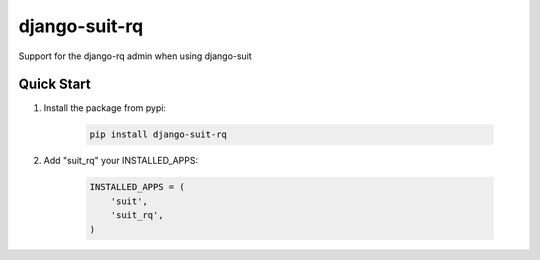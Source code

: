 django-suit-rq
==============

Support for the django-rq admin when using django-suit

Quick Start
-----------

1. Install the package from pypi:

    .. code-block:: bash

        pip install django-suit-rq

2. Add "suit_rq" your INSTALLED_APPS:

    .. code-block:: python

        INSTALLED_APPS = (
            'suit',
            'suit_rq',
        )
